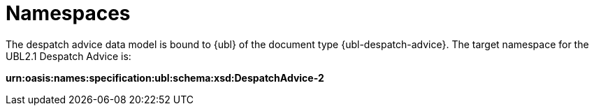 [[namespaces]]
= Namespaces

The despatch advice data model is bound to {ubl} of the document type {ubl-despatch-advice}. The target namespace for the UBL2.1 Despatch Advice is:

*urn:oasis:names:specification:ubl:schema:xsd:DespatchAdvice-2*
